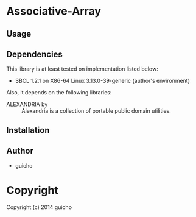 
* Associative-Array 

** Usage

** Dependencies

This library is at least tested on implementation listed below:

+ SBCL 1.2.1 on X86-64 Linux  3.13.0-39-generic (author's environment)

Also, it depends on the following libraries:

+ ALEXANDRIA by  ::
    Alexandria is a collection of portable public domain utilities.



** Installation


** Author

+ guicho

* Copyright

Copyright (c) 2014 guicho




